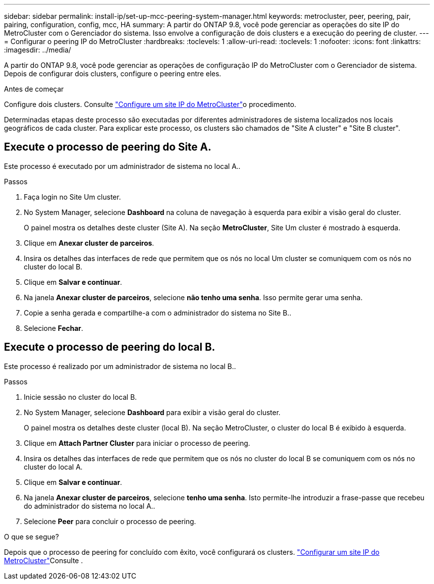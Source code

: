 ---
sidebar: sidebar 
permalink: install-ip/set-up-mcc-peering-system-manager.html 
keywords: metrocluster, peer, peering, pair, pairing, configuration, config, mcc, HA 
summary: A partir do ONTAP 9.8, você pode gerenciar as operações do site IP do MetroCluster com o Gerenciador do sistema. Isso envolve a configuração de dois clusters e a execução do peering de cluster. 
---
= Configurar o peering IP do MetroCluster
:hardbreaks:
:toclevels: 1
:allow-uri-read: 
:toclevels: 1
:nofooter: 
:icons: font
:linkattrs: 
:imagesdir: ../media/


[role="lead"]
A partir do ONTAP 9.8, você pode gerenciar as operações de configuração IP do MetroCluster com o Gerenciador de sistema. Depois de configurar dois clusters, configure o peering entre eles.

.Antes de começar
Configure dois clusters. Consulte link:set-up-mcc-site-system-manager.html["Configure um site IP do MetroCluster"]o procedimento.

Determinadas etapas deste processo são executadas por diferentes administradores de sistema localizados nos locais geográficos de cada cluster. Para explicar este processo, os clusters são chamados de "Site A cluster" e "Site B cluster".



== Execute o processo de peering do Site A.

Este processo é executado por um administrador de sistema no local A..

.Passos
. Faça login no Site Um cluster.
. No System Manager, selecione *Dashboard* na coluna de navegação à esquerda para exibir a visão geral do cluster.
+
O painel mostra os detalhes deste cluster (Site A). Na seção *MetroCluster*, Site Um cluster é mostrado à esquerda.

. Clique em *Anexar cluster de parceiros*.
. Insira os detalhes das interfaces de rede que permitem que os nós no local Um cluster se comuniquem com os nós no cluster do local B.
. Clique em *Salvar e continuar*.
. Na janela *Anexar cluster de parceiros*, selecione *não tenho uma senha*. Isso permite gerar uma senha.
. Copie a senha gerada e compartilhe-a com o administrador do sistema no Site B..
. Selecione *Fechar*.




== Execute o processo de peering do local B.

Este processo é realizado por um administrador de sistema no local B..

.Passos
. Inicie sessão no cluster do local B.
. No System Manager, selecione *Dashboard* para exibir a visão geral do cluster.
+
O painel mostra os detalhes deste cluster (local B). Na seção MetroCluster, o cluster do local B é exibido à esquerda.

. Clique em *Attach Partner Cluster* para iniciar o processo de peering.
. Insira os detalhes das interfaces de rede que permitem que os nós no cluster do local B se comuniquem com os nós no cluster do local A.
. Clique em *Salvar e continuar*.
. Na janela *Anexar cluster de parceiros*, selecione *tenho uma senha*. Isto permite-lhe introduzir a frase-passe que recebeu do administrador do sistema no local A..
. Selecione *Peer* para concluir o processo de peering.


.O que se segue?
Depois que o processo de peering for concluído com êxito, você configurará os clusters. link:configure-mcc-site-system-manager.html["Configurar um site IP do MetroCluster"]Consulte .
